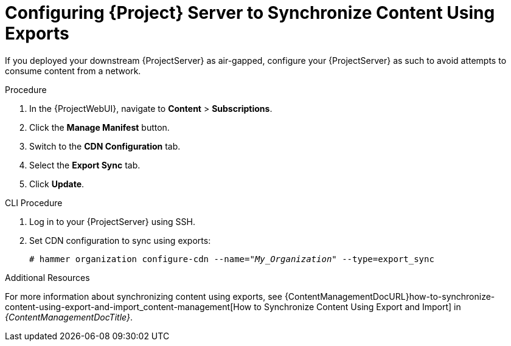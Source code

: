 [id="configuring-server-to-sync-content-using-exports_{context}"]
= Configuring {Project} Server to Synchronize Content Using Exports

If you deployed your downstream {ProjectServer} as air-gapped, configure your {ProjectServer} as such to avoid attempts to consume content from a network.

.Procedure
. In the {ProjectWebUI}, navigate to *Content* > *Subscriptions*.
. Click the *Manage Manifest* button.
. Switch to the *CDN Configuration* tab.
. Select the *Export Sync* tab.
. Click *Update*.

.CLI Procedure
. Log in to your {ProjectServer} using SSH.
. Set CDN configuration to sync using exports:
+
[options="nowrap" subs="+quotes"]
----
# hammer organization configure-cdn --name="_My_Organization_" --type=export_sync
----

ifeval::["{context}" != "content-management"]
.Additional Resources

For more information about synchronizing content using exports, see {ContentManagementDocURL}how-to-synchronize-content-using-export-and-import_content-management[How to Synchronize Content Using Export and Import] in _{ContentManagementDocTitle}_.
endif::[]
